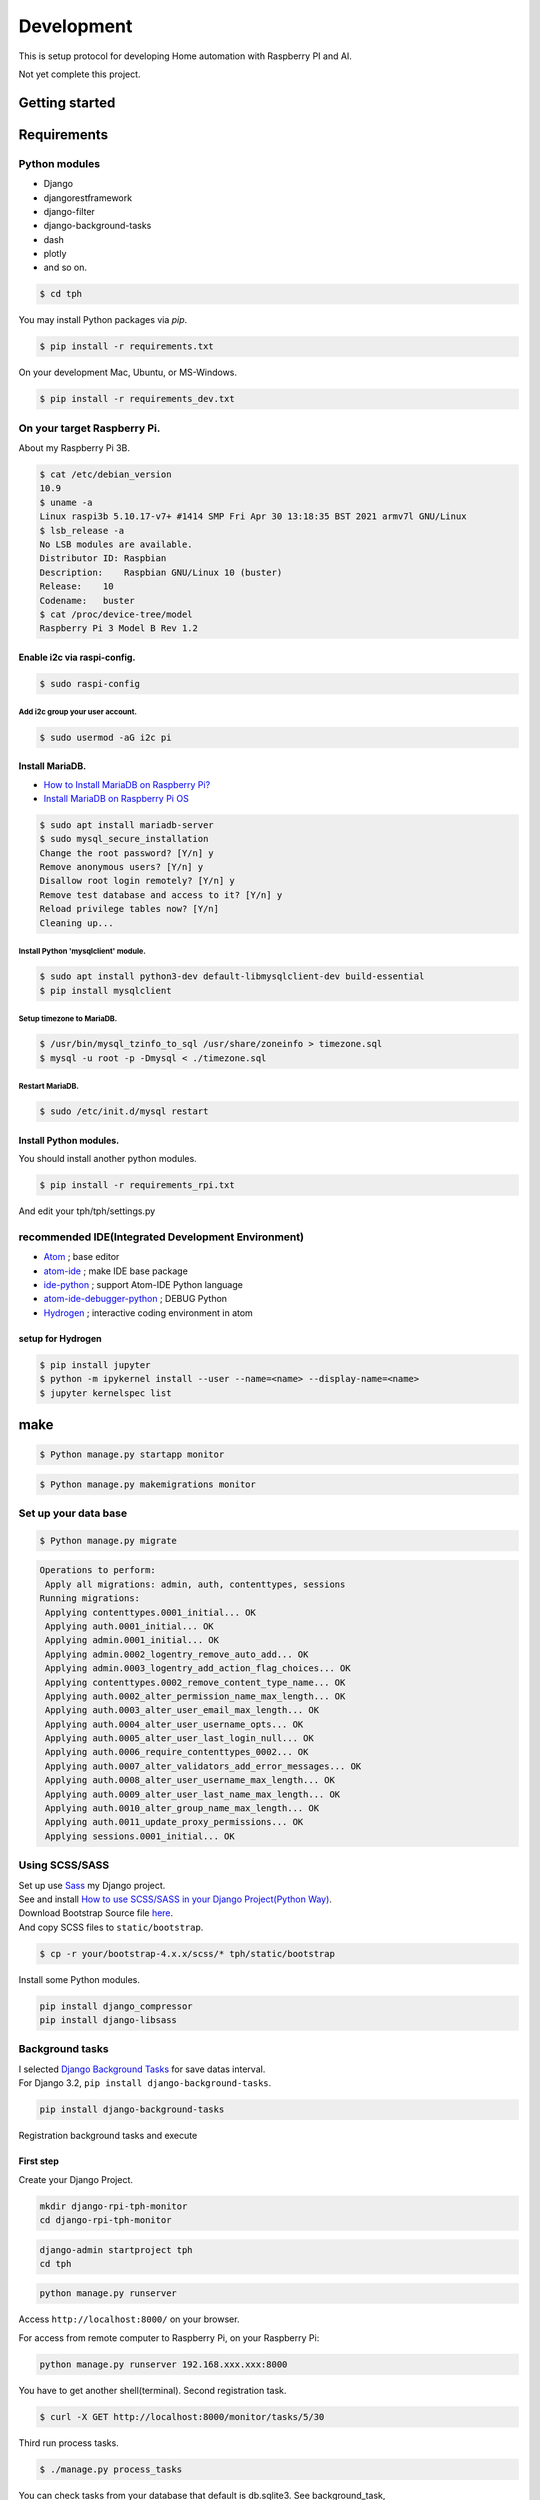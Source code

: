 ###########
Development
###########

This is setup protocol for developing Home automation with Raspberry PI
and AI.

Not yet complete this project.

***************
Getting started
***************

************
Requirements
************

Python modules
==============

-  Django
-  djangorestframework
-  django-filter
-  django-background-tasks
-  dash
-  plotly
-  and so on.

.. code-block:: shell

    $ cd tph

You may install Python packages via `pip`.

.. code-block:: shell

    $ pip install -r requirements.txt

On your development Mac, Ubuntu, or MS-Windows.

.. code-block:: shell

    $ pip install -r requirements_dev.txt

On your target Raspberry Pi.
============================

About my Raspberry Pi 3B.

.. code-block:: shell

    $ cat /etc/debian_version
    10.9
    $ uname -a
    Linux raspi3b 5.10.17-v7+ #1414 SMP Fri Apr 30 13:18:35 BST 2021 armv7l GNU/Linux
    $ lsb_release -a
    No LSB modules are available.
    Distributor ID: Raspbian
    Description:    Raspbian GNU/Linux 10 (buster)
    Release:    10
    Codename:   buster
    $ cat /proc/device-tree/model 
    Raspberry Pi 3 Model B Rev 1.2

Enable i2c via raspi-config.
----------------------------

.. code-block:: shell

    $ sudo raspi-config

Add i2c group your user account.
^^^^^^^^^^^^^^^^^^^^^^^^^^^^^^^^

.. code-block:: shell

    $ sudo usermod -aG i2c pi

Install MariaDB.
----------------

- `How to Install MariaDB on Raspberry Pi? <https://raspberrytips.com/install-mariadb-raspberry-pi/>`__
- `Install MariaDB on Raspberry Pi OS <https://qiita.com/kentmori-8/items/08cd190253af442df908>`__

.. code-block:: shell

    $ sudo apt install mariadb-server
    $ sudo mysql_secure_installation
    Change the root password? [Y/n] y
    Remove anonymous users? [Y/n] y
    Disallow root login remotely? [Y/n] y
    Remove test database and access to it? [Y/n] y
    Reload privilege tables now? [Y/n] 
    Cleaning up...


Install Python 'mysqlclient' module.
^^^^^^^^^^^^^^^^^^^^^^^^^^^^^^^^^^^^

.. code-block:: shell

    $ sudo apt install python3-dev default-libmysqlclient-dev build-essential
    $ pip install mysqlclient


Setup timezone to MariaDB.
^^^^^^^^^^^^^^^^^^^^^^^^^^

.. code-block:: shell

    $ /usr/bin/mysql_tzinfo_to_sql /usr/share/zoneinfo > timezone.sql
    $ mysql -u root -p -Dmysql < ./timezone.sql


Restart MariaDB.
^^^^^^^^^^^^^^^^

.. code-block:: shell

    $ sudo /etc/init.d/mysql restart


Install Python modules.
-----------------------

You should install another python modules.

.. code-block:: shell

    $ pip install -r requirements_rpi.txt

And edit your tph/tph/settings.py

.. code-block:: Python
    :lineno-start: 274

    ON_RASPBERRY_PI = True
    USE_SMBUS2 = True

recommended IDE(Integrated Development Environment)
===================================================

-  `Atom <https://atom.io>`__ ; base editor
-  `atom-ide <https://ide.atom.io>`__ ; make IDE base package
-  `ide-python <https://atom.io/packages/ide-python>`__ ; support Atom-IDE Python language
-  `atom-ide-debugger-python <https://atom.io/packages/atom-ide-debugger-python>`__ ; DEBUG Python
-  `Hydrogen <https://atom.io/packages/hydrogen>`__ ; interactive coding environment in atom

setup for Hydrogen
------------------

.. code-block:: shell

    $ pip install jupyter
    $ python -m ipykernel install --user --name=<name> --display-name=<name>
    $ jupyter kernelspec list

****
make
****

.. code-block:: shell

    $ Python manage.py startapp monitor

.. code-block:: shell

    $ Python manage.py makemigrations monitor


Set up your data base
=====================

.. code-block:: shell

    $ Python manage.py migrate

.. code-block:: shell

    Operations to perform:
     Apply all migrations: admin, auth, contenttypes, sessions
    Running migrations:
     Applying contenttypes.0001_initial... OK
     Applying auth.0001_initial... OK
     Applying admin.0001_initial... OK
     Applying admin.0002_logentry_remove_auto_add... OK
     Applying admin.0003_logentry_add_action_flag_choices... OK
     Applying contenttypes.0002_remove_content_type_name... OK
     Applying auth.0002_alter_permission_name_max_length... OK
     Applying auth.0003_alter_user_email_max_length... OK
     Applying auth.0004_alter_user_username_opts... OK
     Applying auth.0005_alter_user_last_login_null... OK
     Applying auth.0006_require_contenttypes_0002... OK
     Applying auth.0007_alter_validators_add_error_messages... OK
     Applying auth.0008_alter_user_username_max_length... OK
     Applying auth.0009_alter_user_last_name_max_length... OK
     Applying auth.0010_alter_group_name_max_length... OK
     Applying auth.0011_update_proxy_permissions... OK
     Applying sessions.0001_initial... OK

Using SCSS/SASS
===============

| Set up use `Sass <https://sass-lang.com>`_ my Django project.
| See and install `How to use SCSS/SASS in your Django Project(Python
  Way) <https://www.accordbox.com/blog/how-use-scss-sass-your-django-project-python-way/>`__.

| Download Bootstrap Source file
  `here <https://getbootstrap.com/docs/4.3/getting-started/download/#source-files>`__.
| And copy SCSS files to ``static/bootstrap``.

.. code-block:: shell

    $ cp -r your/bootstrap-4.x.x/scss/* tph/static/bootstrap

Install some Python modules.

.. code-block:: shell

    pip install django_compressor
    pip install django-libsass

Background tasks
================

| I selected `Django Background
  Tasks <https://github.com/arteria/django-background-tasks>`__ for save
  datas interval.
| For Django 3.2, ``pip install django-background-tasks``.

.. code-block:: shell

    pip install django-background-tasks

Registration background tasks and execute


First step
----------

Create your Django Project.

.. code-block:: shell

    mkdir django-rpi-tph-monitor
    cd django-rpi-tph-monitor

.. code-block:: shell

    django-admin startproject tph
    cd tph

.. code-block:: shell

    python manage.py runserver

Access ``http://localhost:8000/`` on your browser. |Django First Boot|

For access from remote computer to Raspberry Pi, on your Raspberry Pi:

.. code-block:: shell

    python manage.py runserver 192.168.xxx.xxx:8000


.. |Django First Boot| image:: ../assets/images/first-django.png


You have to get another shell(terminal). Second registration task.

.. code-block:: shell

    $ curl -X GET http://localhost:8000/monitor/tasks/5/30

Third run process tasks.

.. code-block:: shell

    $ ./manage.py process_tasks

You can check tasks from your database that default is db.sqlite3. See
background_task, background_task_completed_tasks, or monitor_bme280
tables.

*************
Documentation
*************

This project's documents are making with `SPHINX <https://www.sphinx-doc.org/en/master/>`_. How to use, please see `Installing Sphinx <https://www.sphinx-doc.org/en/master/usage/installation.html>`_.

.. note::

    If you are using PyEnv, you must install via ``pip``.

.. code-block:: shell

    $ pyenv virtualenv 3.9.4 dj32rpi394docs
    $ cd ${your django-rpi-monitor}/docs
    $ pyenv local dj32rpi394docs
    $ pip install --upgrade pip
    $ pip install -r requirements.txt 

Additional packages.
====================

Sphinx-copybutton
-----------------

`Sphinx-copybutton <https://sphinx-copybutton.readthedocs.io/>`_

.. code-block:: shell
 
    $ pip install --upgrade sphinx-copybutton

Read the Docs Theme
-------------------

.. code-block:: shell

    $ pip install --upgrade sphinx-rtd-theme


Making our documents.
=====================

You can create document.

.. code-block:: shell

    cd docs
    make html
